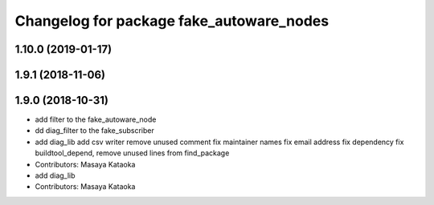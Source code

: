 ^^^^^^^^^^^^^^^^^^^^^^^^^^^^^^^^^^^^^^^^^
Changelog for package fake_autoware_nodes
^^^^^^^^^^^^^^^^^^^^^^^^^^^^^^^^^^^^^^^^^

1.10.0 (2019-01-17)
-------------------

1.9.1 (2018-11-06)
------------------

1.9.0 (2018-10-31)
------------------
* add filter to the fake_autoware_node
* dd diag_filter to the fake_subscriber
* add diag_lib
  add csv writer
  remove unused comment
  fix maintainer names
  fix email address
  fix dependency
  fix buildtool_depend, remove unused lines from find_package
* Contributors: Masaya Kataoka

* add diag_lib
* Contributors: Masaya Kataoka
